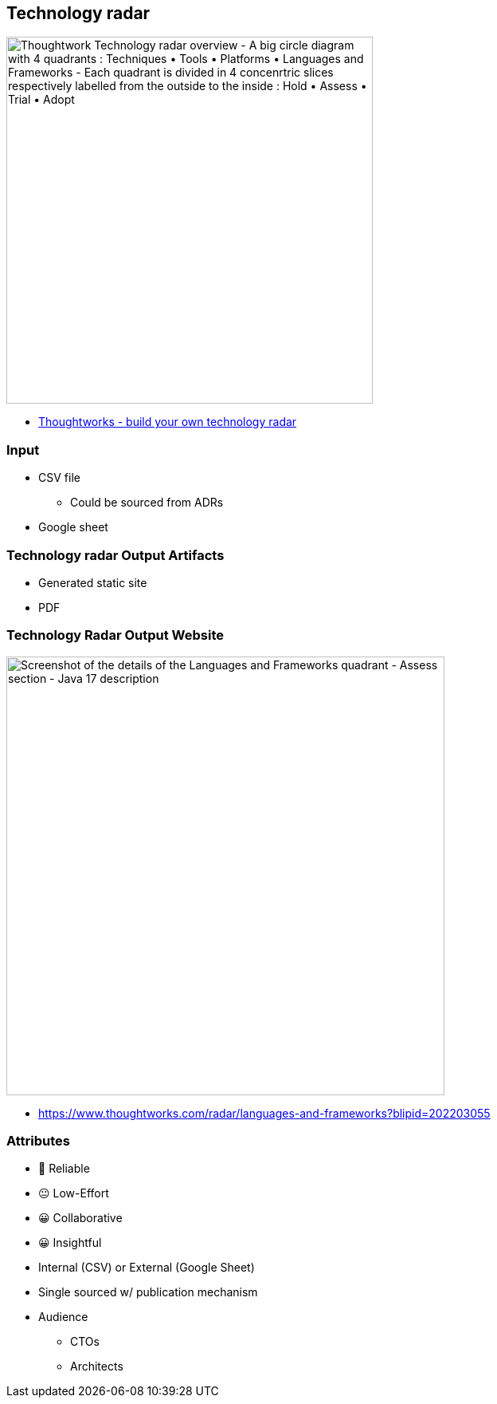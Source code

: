 == Technology radar

image::assets/thoughtworks-technology-radar-insights-22-05-17.png[alt="Thoughtwork Technology radar overview - A big circle diagram with 4 quadrants : Techniques • Tools • Platforms • Languages and Frameworks - Each quadrant is divided in 4 concenrtric slices respectively labelled from the outside to the inside : Hold • Assess • Trial • Adopt",width=460]

[.refs]
--
* https://www.thoughtworks.com/insights/blog/build-your-own-technology-radar[Thoughtworks - build your own technology radar]
--

=== Input

* CSV file
** Could be sourced from ADRs
* Google sheet

=== Technology radar Output Artifacts

* Generated static site
* PDF

=== Technology Radar Output Website

image::assets/thougthworks-technology-radar-2022-05-17.png[alt="Screenshot of the details of the Languages and Frameworks quadrant - Assess section - Java 17 description", width=550]

[.refs]
--
* https://www.thoughtworks.com/radar/languages-and-frameworks?blipid=202203055
--

[.columns.medium]
=== Attributes

[.column]
--
- 🙂 Reliable
- 😐 Low-Effort
- 😀 Collaborative
- 😀 Insightful
--

[.column]
--
* Internal (CSV) or External (Google Sheet)
* Single sourced w/ publication mechanism
* Audience
** CTOs
** Architects
--

[.refs]
--
--